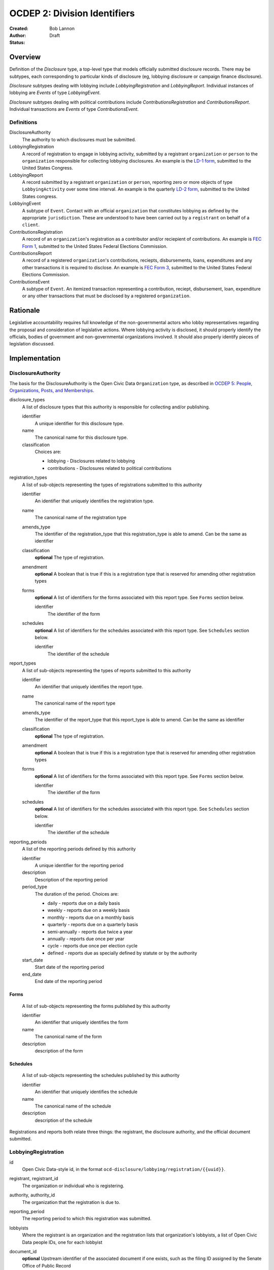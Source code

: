 =============================
OCDEP 2: Division Identifiers
=============================

:Created: 
:Author: Bob Lannon
:Status: Draft

Overview
========

Definition of the `Disclosure` type, a top-level type that models officially submitted disclosure records. There may be subtypes, each corresponding to particular kinds of disclosure (eg, lobbying disclosure or campaign finance disclosure).

`Disclosure` subtypes dealing with lobbying include `LobbyingRegistration` and `LobbyingReport`. Individual instances of lobbying are `Events` of type `LobbyingEvent`.

`Disclosure` subtypes dealing with political contributions include `ContributionsRegistration` and `ContributionsReport`. Individual transactions are `Events` of type `ContributionsEvent`.

Definitions
-----------

DisclosureAuthority
    The authority to which disclosures must be submitted.

LobbyingRegistration
    A record of registration to engage in lobbying activity, submitted by a registrant ``organization`` or ``person`` to the ``organization`` responsible for collecting lobbying disclosures. An example is the `LD-1 form <http://soprweb.senate.gov/index.cfm?event=getFilingDetails&filingID=11886c30-f2fa-4994-8c05-575f715f614e&filingTypeID=1>`_, submitted to the United States Congress.

LobbyingReport
    A record submitted by a registrant ``organization`` or ``person``, reporting zero or more objects of type ``LobbyingActivity`` over some time interval. An example is the quarterly `LD-2 form <http://soprweb.senate.gov/index.cfm?event=getFilingDetails&filingID=670410d5-de38-43a7-b4b3-ab5760d47f6f&filingTypeID=69>`_, submitted to the United States congress.

LobbyingEvent
     A subtype of ``Event``. Contact with an official ``organization`` that constitutes lobbying as defined by the appropriate ``jurisdiction``. These are understood to have been carried out by a ``registrant`` on behalf of a ``client``.

ContributionsRegistration
    A record of an ``organization``'s registration as a contributor and/or reciepient of contributions. An example is `FEC Form 1 <http://docquery.fec.gov/cgi-bin/dcdev/forms/C00295527/245548/>`_, submitted to the United States Federal Elections Commission.

ContributionsReport
    A record of a registered ``organization``'s contributions, reciepts, disbursements, loans, expenditures and any other transactions it is required to disclose. An example is `FEC Form 3 <http://docquery.fec.gov/cgi-bin/dcdev/forms/C00431445/959763/>`_, submitted to the United States Federal Elections Commission.

ContributionsEvent
    A subtype of ``Event``. An itemized transaction representing a contribution, reciept, disbursement, loan, expenditure or any other transactions that must be disclosed by a registered ``organization``.

Rationale
=========

Legislative accountability requires full knowledge of the non-governmental actors who lobby representatives regarding the proposal and consideration of legislative actions. Where lobbying activity is disclosed, it should properly identify the officials, bodies of government and non-governmental organizations involved. It should also properly identify pieces of legislation discussed.

Implementation
==============

DisclosureAuthority
-------------------

The basis for the DisclosureAuthority is the Open Civic Data ``Organization`` type, as described in `OCDEP 5: People, Organizations, Posts, and Memberships <http://opencivicdata.readthedocs.org/en/latest/proposals/0005.html>`_.

disclosure_types
    A list of disclosure types that this authority is responsible for collecting and/or publishing. 
    
    identifier
        A unique identifier for this disclosure type.

    name
        The canonical name for this disclosure type.

    classification
        Choices are:
        
        * lobbying      - Disclosures related to lobbying
        * contributions - Disclosures related to political contributions

registration_types
    A list of sub-objects representing the types of registrations submitted to this authority

    identifier
        An identifier that uniquely identifies the registration type.

    name
        The canonical name of the registration type

    amends_type
        The identifier of the registration_type that this registration_type is able to amend. Can be the same as identifier
    
    classification
        **optional**
        The type of registration.

    amendment
        **optional**
        A boolean that is true if this is a registration type that is reserved for amending other registration types

    forms
        **optional**
        A list of identifiers for the forms associated with this report type. See ``Forms`` section below.

        identifier
            The identifier of the form

    schedules
        **optional**
        A list of identifiers for the schedules associated with this report type. See ``Schedules`` section below.

        identifier
            The identifier of the schedule

report_types
    A list of sub-objects representing the types of reports submitted to this authority

    identifier
        An identifier that uniquely identifies the report type.

    name
        The canonical name of the report type

    amends_type
        The identifier of the report_type that this report_type is able to amend. Can be the same as identifier
    
    classification
        **optional**
        The type of registration.

    amendment
        **optional**
        A boolean that is true if this is a registration type that is reserved for amending other registration types

    forms
        **optional**
        A list of identifiers for the forms associated with this report type. See ``Forms`` section below.

        identifier
            The identifier of the form

    schedules
        **optional**
        A list of identifiers for the schedules associated with this report type. See ``Schedules`` section below.

        identifier
            The identifier of the schedule

reporting_periods
    A list of the reporting periods defined by this authority

    identifier
        A unique identifier for the reporting period

    description
        Description of the reporting period

    period_type
        The duration of the period. Choices are:

        * daily         - reports due on a daily basis
        * weekly        - reports due on a weekly basis
        * monthly       - reports due on a monthly basis
        * quarterly     - reports due on a quarterly basis
        * semi-annually - reports due twice a year
        * annually      - reports due once per year
        * cycle         - reports due once per election cycle
        * defined       - reports due as specially defined by statute or by the authority

    start_date
        Start date of the reporting period

    end_date
        End date of the reporting period

Forms
~~~~~
    A list of sub-objects representing the forms published by this authority

    identifier
        An identifier that uniquely identifies the form

    name
        The canonical name of the form

    description
        description of the form

Schedules
~~~~~~~~~
    A list of sub-objects representing the schedules published by this authority

    identifier
        An identifier that uniquely identifies the schedule

    name
        The canonical name of the schedule

    description
        description of the schedule


Registrations and reports both relate three things: the registrant, the disclosure authority, and the official document submitted.

LobbyingRegistration
--------------------

id
    Open Civic Data-style id, in the format ``ocd-disclosure/lobbying/registration/{{uuid}}``.

registrant, registrant_id
    The organization or individual who is registering.

authority, authority_id
    The organization that the registration is due to.

reporting_period
    The reporting period to which this registration was submitted.

lobbyists
    Where the registrant is an organization and the registration lists that organization's lobbyists, a list of Open Civic Data people IDs, one for each lobbyist

document_id
    **optional**
    Upstream identifier of the associated document if one exists, such as the filing ID assigned by the Senate Office of Public Record

submitted_date
    **optional**
    Date (and possibly time) when document was submitted.

effective_date
    **optional**
    Effective date of the registration. (May be retroactive, ie, earlier than submitted date).

created_at
    Time that this object was created at in the system, not to be confused with the date of
    introduction.

updated_at
    Time that this object was last updated in the system, not to be confused with the last action.

documents
    All documents related to the disclosure with the exception of versions (which are part of
    the above ``versions``).

    note
        Note describing the document's relation to the disclosure (e.g. 'submitted filing', 'request for additional information', etc.)
    date
        The date the document was published in YYYY-MM-DD format
        (partial dates are acceptable).
    links
        Links to 'available forms' of the document.  Each document can be available in
        multiple forms such as PDF and HTML.  (For those familiar with DCAT this is the same
        as the ``Distribution`` class.)
        Has the following properties:

        url
            URL of the link.
        media_type
            The `media type <http://en.wikipedia.org/wiki/Internet_media_type>`_ of the link.

sources
    List of sources used in assembling this object.  Has the following properties:

    url
        URL of the resource.
    note
        **optional**
        Description of what this source was used for.

extras
    Common to all Open Civic Data types, the value is a key-value store suitable for storing arbitrary information not covered elsewhere.

LobbyingReport
--------------

id
    Open Civic Data-style id ``ocd-disclosure/lobbying/report/{{uuid}}``

document_id
    **optional**
    Upstream identifier of the associated document if one exists, such as the internal filing ID assigned by the Senate Office of Public Record

reporting_period
    The reporting period to which this report was submitted.

registrant, registrant_id
    The organization or individual who is registering.

authority, authority_id
    The organization that the registration is due to.

client, client_id
    The organization or individual on whose behalf the registrant is acting. May be the same organization or individual as the registrant.

document_id
    **optional**
    Upstream identifier of the associated document if one exists, such as the filing ID assigned by the Senate Office of Public Record

start_date
    Beginning of period covered by this report

end_date
    End of period covered by this report

submitted_date
    **optional**
    Date (and possibly time) when document was submitted.

lobbying_events
    A list of ``LobbyingEvent`` objects, described below.

created_at
    Time that this object was created at in the system, not to be confused with the date of
    introduction.

updated_at
    Time that this object was last updated in the system, not to be confused with the last action.

documents
    All documents related to the disclosure with the exception of versions (which are part of
    the above ``versions``).

    note
        Note describing the document's relation to the disclosure (e.g. 'submitted filing', 'request for additional information', etc.)
    date
        The date the document was published in YYYY-MM-DD format
        (partial dates are acceptable).
    links
        Links to 'available forms' of the document.  Each document can be available in
        multiple forms such as PDF and HTML.  (For those familiar with DCAT this is the same
        as the ``Distribution`` class.)
        Has the following properties:

        url
            URL of the link.
        media_type
            The `media type <http://en.wikipedia.org/wiki/Internet_media_type>`_ of the link.

sources
    List of sources used in assembling this object.  Has the following properties:

    url
        URL of the resource.
    note
        **optional**
        Description of what this source was used for.

extras
    Common to all Open Civic Data types, the value is a key-value store suitable for storing arbitrary information not covered elsewhere.

LobbyingEvent
-------------
The basis for the LobbyingEvent is the Open Civic Data ``Event`` type, as described in `OCDEP 4: Events <http://opencivicdata.readthedocs.org/en/latest/proposals/0004.html>`_. Constraints on field values specified below

id
    Open Civic Data-style id in the format ``ocd-disclosure/lobbying/event/{{uuid}}``

classification
    As defined in the ``Event`` type, where values are extended to include ``lobbying-contact``

participants
    Participants associated with the event. Includes lobbyists, lobbied organizations and/or lobbied individuals, and bills.

    note
        As defined on the ``Event`` type, where values identifies the role of the participant. choices are:
        * lobbyist  - the participant is lobbying
        * lobbied   - the participant is being lobbied
        * regarding - the participant is the subject of lobbying

DefinedSchema
-------------

TODO

